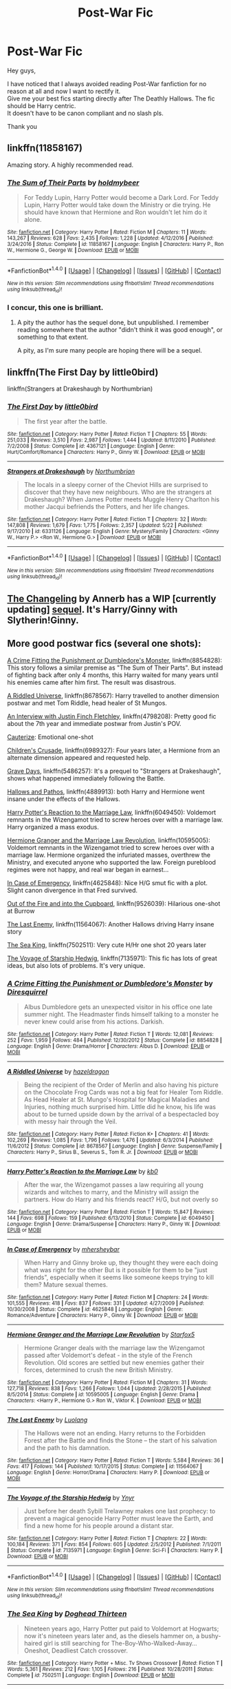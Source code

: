 #+TITLE: Post-War Fic

* Post-War Fic
:PROPERTIES:
:Author: _Reborn_
:Score: 4
:DateUnix: 1501936613.0
:DateShort: 2017-Aug-05
:END:
Hey guys,

I have noticed that I always avoided reading Post-War fanfiction for no reason at all and now I want to rectify it.\\
Give me your best fics starting directly after The Deathly Hallows. The fic should be Harry centric.\\
It doesn't have to be canon compliant and no slash pls.

Thank you


** linkffn(11858167)

Amazing story. A highly recommended read.
:PROPERTIES:
:Score: 4
:DateUnix: 1501940396.0
:DateShort: 2017-Aug-05
:END:

*** [[http://www.fanfiction.net/s/11858167/1/][*/The Sum of Their Parts/*]] by [[https://www.fanfiction.net/u/7396284/holdmybeer][/holdmybeer/]]

#+begin_quote
  For Teddy Lupin, Harry Potter would become a Dark Lord. For Teddy Lupin, Harry Potter would take down the Ministry or die trying. He should have known that Hermione and Ron wouldn't let him do it alone.
#+end_quote

^{/Site/: [[http://www.fanfiction.net/][fanfiction.net]] *|* /Category/: Harry Potter *|* /Rated/: Fiction M *|* /Chapters/: 11 *|* /Words/: 143,267 *|* /Reviews/: 628 *|* /Favs/: 2,435 *|* /Follows/: 1,228 *|* /Updated/: 4/12/2016 *|* /Published/: 3/24/2016 *|* /Status/: Complete *|* /id/: 11858167 *|* /Language/: English *|* /Characters/: Harry P., Ron W., Hermione G., George W. *|* /Download/: [[http://www.ff2ebook.com/old/ffn-bot/index.php?id=11858167&source=ff&filetype=epub][EPUB]] or [[http://www.ff2ebook.com/old/ffn-bot/index.php?id=11858167&source=ff&filetype=mobi][MOBI]]}

--------------

*FanfictionBot*^{1.4.0} *|* [[[https://github.com/tusing/reddit-ffn-bot/wiki/Usage][Usage]]] | [[[https://github.com/tusing/reddit-ffn-bot/wiki/Changelog][Changelog]]] | [[[https://github.com/tusing/reddit-ffn-bot/issues/][Issues]]] | [[[https://github.com/tusing/reddit-ffn-bot/][GitHub]]] | [[[https://www.reddit.com/message/compose?to=tusing][Contact]]]

^{/New in this version: Slim recommendations using/ ffnbot!slim! /Thread recommendations using/ linksub(thread_id)!}
:PROPERTIES:
:Author: FanfictionBot
:Score: 1
:DateUnix: 1501940409.0
:DateShort: 2017-Aug-05
:END:


*** I concur, this one is brilliant.
:PROPERTIES:
:Author: InquisitorCOC
:Score: 1
:DateUnix: 1501942739.0
:DateShort: 2017-Aug-05
:END:

**** A pity the author has the sequel done, but unpublished. I remember reading somewhere that the author "didn't think it was good enough", or something to that extent.

A pity, as I'm sure many people are hoping there will be a sequel.
:PROPERTIES:
:Score: 3
:DateUnix: 1501942928.0
:DateShort: 2017-Aug-05
:END:


** linkffn(The First Day by little0bird)

linkffn(Strangers at Drakeshaugh by Northumbrian)
:PROPERTIES:
:Author: adreamersmusing
:Score: 3
:DateUnix: 1501938229.0
:DateShort: 2017-Aug-05
:END:

*** [[http://www.fanfiction.net/s/4367121/1/][*/The First Day/*]] by [[https://www.fanfiction.net/u/1443437/little0bird][/little0bird/]]

#+begin_quote
  The first year after the battle.
#+end_quote

^{/Site/: [[http://www.fanfiction.net/][fanfiction.net]] *|* /Category/: Harry Potter *|* /Rated/: Fiction T *|* /Chapters/: 55 *|* /Words/: 251,033 *|* /Reviews/: 3,510 *|* /Favs/: 2,987 *|* /Follows/: 1,444 *|* /Updated/: 8/11/2010 *|* /Published/: 7/2/2008 *|* /Status/: Complete *|* /id/: 4367121 *|* /Language/: English *|* /Genre/: Hurt/Comfort/Romance *|* /Characters/: Harry P., Ginny W. *|* /Download/: [[http://www.ff2ebook.com/old/ffn-bot/index.php?id=4367121&source=ff&filetype=epub][EPUB]] or [[http://www.ff2ebook.com/old/ffn-bot/index.php?id=4367121&source=ff&filetype=mobi][MOBI]]}

--------------

[[http://www.fanfiction.net/s/6331126/1/][*/Strangers at Drakeshaugh/*]] by [[https://www.fanfiction.net/u/2132422/Northumbrian][/Northumbrian/]]

#+begin_quote
  The locals in a sleepy corner of the Cheviot Hills are surprised to discover that they have new neighbours. Who are the strangers at Drakeshaugh? When James Potter meets Muggle Henry Charlton his mother Jacqui befriends the Potters, and her life changes.
#+end_quote

^{/Site/: [[http://www.fanfiction.net/][fanfiction.net]] *|* /Category/: Harry Potter *|* /Rated/: Fiction T *|* /Chapters/: 32 *|* /Words/: 147,808 *|* /Reviews/: 1,679 *|* /Favs/: 1,775 *|* /Follows/: 2,357 *|* /Updated/: 5/22 *|* /Published/: 9/17/2010 *|* /id/: 6331126 *|* /Language/: English *|* /Genre/: Mystery/Family *|* /Characters/: <Ginny W., Harry P.> <Ron W., Hermione G.> *|* /Download/: [[http://www.ff2ebook.com/old/ffn-bot/index.php?id=6331126&source=ff&filetype=epub][EPUB]] or [[http://www.ff2ebook.com/old/ffn-bot/index.php?id=6331126&source=ff&filetype=mobi][MOBI]]}

--------------

*FanfictionBot*^{1.4.0} *|* [[[https://github.com/tusing/reddit-ffn-bot/wiki/Usage][Usage]]] | [[[https://github.com/tusing/reddit-ffn-bot/wiki/Changelog][Changelog]]] | [[[https://github.com/tusing/reddit-ffn-bot/issues/][Issues]]] | [[[https://github.com/tusing/reddit-ffn-bot/][GitHub]]] | [[[https://www.reddit.com/message/compose?to=tusing][Contact]]]

^{/New in this version: Slim recommendations using/ ffnbot!slim! /Thread recommendations using/ linksub(thread_id)!}
:PROPERTIES:
:Author: FanfictionBot
:Score: 1
:DateUnix: 1501938258.0
:DateShort: 2017-Aug-05
:END:


** [[http://archiveofourown.org/works/189189/chapters/278342][The Changeling]] by Annerb has a WIP [currently updating] [[http://archiveofourown.org/works/11431866/chapters/25615335][sequel]]. It's Harry/Ginny with Slytherin!Ginny.
:PROPERTIES:
:Author: rosep121212
:Score: 3
:DateUnix: 1501972529.0
:DateShort: 2017-Aug-06
:END:


** More good postwar fics (several one shots):

[[https://www.fanfiction.net/s/8854828/1/A-Crime-Fitting-the-Punishment-or-Dumbledore-s-Monster][A Crime Fitting the Punishment or Dumbledore's Monster]], linkffn(8854828): This story follows a similar premise as "The Sum of Their Parts". But instead of fighting back after only 4 months, this Harry waited for many years until his enemies came after him first. The result was disastrous.

[[https://www.fanfiction.net/s/8678567/1/A-Riddled-Universe][A Riddled Universe]], linkffn(8678567): Harry travelled to another dimension postwar and met Tom Riddle, head healer of St Mungos.

[[https://www.fanfiction.net/s/4798208/1/An-Interview-with-Justin-FinchFletchley][An Interview with Justin Finch Fletchley]], linkffn(4798208): Pretty good fic about the 7th year and immediate postwar from Justin's POV.

[[https://www.fanfiction.net/s/4152700/1/Cauterize%5D,%20linkffn(4152700][Cauterize]]: Emotional one-shot

[[https://www.fanfiction.net/s/6989327/1/Children-s-Crusade][Children's Crusade]], linkffn(6989327): Four years later, a Hermione from an alternate dimension appeared and requested help.

[[https://www.fanfiction.net/s/5486257/1/Grave-Days][Grave Days]], linkffn(5486257): It's a prequel to "Strangers at Drakeshaugh", shows what happened immediately following the Battle.

[[https://www.fanfiction.net/s/4889913/1/Hallows-and-Pathos][Hallows and Pathos]], linkffn(4889913): both Harry and Hermione went insane under the effects of the Hallows.

[[https://www.fanfiction.net/s/6049450/1/Harry-Potter-s-Reaction-to-the-Marriage-Law][Harry Potter's Reaction to the Marriage Law]], linkffn(6049450): Voldemort remnants in the Wizengamot tried to screw heroes over with a marriage law. Harry organized a mass exodus.

[[https://www.fanfiction.net/s/10595005/1/Hermione-Granger-and-the-Marriage-Law-Revolution][Hermione Granger and the Marriage Law Revolution]], linkffn(10595005): Voldemort remnants in the Wizengamot tried to screw heroes over with a marriage law. Hermione organized the infuriated masses, overthrew the Ministry, and executed anyone who supported the law. Foreign pureblood regimes were not happy, and real war began in earnest...

[[https://www.fanfiction.net/s/4625848/1/In-Case-of-Emergency][In Case of Emergency]], linkffn(4625848): Nice H/G smut fic with a plot. Slight canon divergence in that Fred survived.

[[https://www.fanfiction.net/s/9526039/1/Out-of-the-Fire-and-into-the-Cupboard][Out of the Fire and into the Cupboard]], linkffn(9526039): Hilarious one-shot at Burrow

[[https://www.fanfiction.net/s/11564067/1/The-Last-Enemy][The Last Enemy]], linkffn(11564067): Another Hallows driving Harry insane story

[[https://www.fanfiction.net/s/7502511/1/The-Sea-King][The Sea King]], linkffn(7502511): Very cute H/Hr one shot 20 years later

[[https://www.fanfiction.net/s/7135971/1/The-Voyage-of-the-Starship-Hedwig][The Voyage of Starship Hedwig]], linkffn(7135971): This fic has lots of great ideas, but also lots of problems. It's very unique.
:PROPERTIES:
:Author: InquisitorCOC
:Score: 3
:DateUnix: 1501976250.0
:DateShort: 2017-Aug-06
:END:

*** [[http://www.fanfiction.net/s/8854828/1/][*/A Crime Fitting the Punishment or Dumbledore's Monster/*]] by [[https://www.fanfiction.net/u/2278168/Diresquirrel][/Diresquirrel/]]

#+begin_quote
  Albus Dumbledore gets an unexpected visitor in his office one late summer night. The Headmaster finds himself talking to a monster he never knew could arise from his actions. Darkish.
#+end_quote

^{/Site/: [[http://www.fanfiction.net/][fanfiction.net]] *|* /Category/: Harry Potter *|* /Rated/: Fiction T *|* /Words/: 12,081 *|* /Reviews/: 252 *|* /Favs/: 1,959 *|* /Follows/: 484 *|* /Published/: 12/30/2012 *|* /Status/: Complete *|* /id/: 8854828 *|* /Language/: English *|* /Genre/: Drama/Horror *|* /Characters/: Albus D. *|* /Download/: [[http://www.ff2ebook.com/old/ffn-bot/index.php?id=8854828&source=ff&filetype=epub][EPUB]] or [[http://www.ff2ebook.com/old/ffn-bot/index.php?id=8854828&source=ff&filetype=mobi][MOBI]]}

--------------

[[http://www.fanfiction.net/s/8678567/1/][*/A Riddled Universe/*]] by [[https://www.fanfiction.net/u/3997673/hazeldragon][/hazeldragon/]]

#+begin_quote
  Being the recipient of the Order of Merlin and also having his picture on the Chocolate Frog Cards was not a big feat for Healer Tom Riddle. As Head Healer at St. Mungo's Hospital for Magical Maladies and Injuries, nothing much surprised him. Little did he know, his life was about to be turned upside down by the arrival of a bespectacled boy with messy hair through the Veil.
#+end_quote

^{/Site/: [[http://www.fanfiction.net/][fanfiction.net]] *|* /Category/: Harry Potter *|* /Rated/: Fiction K+ *|* /Chapters/: 41 *|* /Words/: 102,269 *|* /Reviews/: 1,085 *|* /Favs/: 1,796 *|* /Follows/: 1,476 *|* /Updated/: 6/3/2014 *|* /Published/: 11/6/2012 *|* /Status/: Complete *|* /id/: 8678567 *|* /Language/: English *|* /Genre/: Suspense/Family *|* /Characters/: Harry P., Sirius B., Severus S., Tom R. Jr. *|* /Download/: [[http://www.ff2ebook.com/old/ffn-bot/index.php?id=8678567&source=ff&filetype=epub][EPUB]] or [[http://www.ff2ebook.com/old/ffn-bot/index.php?id=8678567&source=ff&filetype=mobi][MOBI]]}

--------------

[[http://www.fanfiction.net/s/6049450/1/][*/Harry Potter's Reaction to the Marriage Law/*]] by [[https://www.fanfiction.net/u/1251524/kb0][/kb0/]]

#+begin_quote
  After the war, the Wizengamot passes a law requiring all young wizards and witches to marry, and the Ministry will assign the partners. How do Harry and his friends react? H/G, but not overly so
#+end_quote

^{/Site/: [[http://www.fanfiction.net/][fanfiction.net]] *|* /Category/: Harry Potter *|* /Rated/: Fiction T *|* /Words/: 15,847 *|* /Reviews/: 144 *|* /Favs/: 698 *|* /Follows/: 159 *|* /Published/: 6/13/2010 *|* /Status/: Complete *|* /id/: 6049450 *|* /Language/: English *|* /Genre/: Drama/Suspense *|* /Characters/: Harry P., Ginny W. *|* /Download/: [[http://www.ff2ebook.com/old/ffn-bot/index.php?id=6049450&source=ff&filetype=epub][EPUB]] or [[http://www.ff2ebook.com/old/ffn-bot/index.php?id=6049450&source=ff&filetype=mobi][MOBI]]}

--------------

[[http://www.fanfiction.net/s/4625848/1/][*/In Case of Emergency/*]] by [[https://www.fanfiction.net/u/1570348/mhersheybar][/mhersheybar/]]

#+begin_quote
  When Harry and Ginny broke up, they thought they were each doing what was right for the other But is it possible for them to be "just friends", especially when it seems like someone keeps trying to kill them? Mature sexual themes.
#+end_quote

^{/Site/: [[http://www.fanfiction.net/][fanfiction.net]] *|* /Category/: Harry Potter *|* /Rated/: Fiction M *|* /Chapters/: 24 *|* /Words/: 101,555 *|* /Reviews/: 418 *|* /Favs/: 837 *|* /Follows/: 331 *|* /Updated/: 4/27/2009 *|* /Published/: 10/30/2008 *|* /Status/: Complete *|* /id/: 4625848 *|* /Language/: English *|* /Genre/: Romance/Adventure *|* /Characters/: Harry P., Ginny W. *|* /Download/: [[http://www.ff2ebook.com/old/ffn-bot/index.php?id=4625848&source=ff&filetype=epub][EPUB]] or [[http://www.ff2ebook.com/old/ffn-bot/index.php?id=4625848&source=ff&filetype=mobi][MOBI]]}

--------------

[[http://www.fanfiction.net/s/10595005/1/][*/Hermione Granger and the Marriage Law Revolution/*]] by [[https://www.fanfiction.net/u/2548648/Starfox5][/Starfox5/]]

#+begin_quote
  Hermione Granger deals with the marriage law the Wizengamot passed after Voldemort's defeat - in the style of the French Revolution. Old scores are settled but new enemies gather their forces, determined to crush the new British Ministry.
#+end_quote

^{/Site/: [[http://www.fanfiction.net/][fanfiction.net]] *|* /Category/: Harry Potter *|* /Rated/: Fiction M *|* /Chapters/: 31 *|* /Words/: 127,718 *|* /Reviews/: 838 *|* /Favs/: 1,266 *|* /Follows/: 1,044 *|* /Updated/: 2/28/2015 *|* /Published/: 8/5/2014 *|* /Status/: Complete *|* /id/: 10595005 *|* /Language/: English *|* /Genre/: Drama *|* /Characters/: <Harry P., Hermione G.> Ron W., Viktor K. *|* /Download/: [[http://www.ff2ebook.com/old/ffn-bot/index.php?id=10595005&source=ff&filetype=epub][EPUB]] or [[http://www.ff2ebook.com/old/ffn-bot/index.php?id=10595005&source=ff&filetype=mobi][MOBI]]}

--------------

[[http://www.fanfiction.net/s/11564067/1/][*/The Last Enemy/*]] by [[https://www.fanfiction.net/u/7217111/Luolang][/Luolang/]]

#+begin_quote
  The Hallows were not an ending. Harry returns to the Forbidden Forest after the Battle and finds the Stone -- the start of his salvation and the path to his damnation.
#+end_quote

^{/Site/: [[http://www.fanfiction.net/][fanfiction.net]] *|* /Category/: Harry Potter *|* /Rated/: Fiction T *|* /Words/: 5,584 *|* /Reviews/: 36 *|* /Favs/: 417 *|* /Follows/: 144 *|* /Published/: 10/17/2015 *|* /Status/: Complete *|* /id/: 11564067 *|* /Language/: English *|* /Genre/: Horror/Drama *|* /Characters/: Harry P. *|* /Download/: [[http://www.ff2ebook.com/old/ffn-bot/index.php?id=11564067&source=ff&filetype=epub][EPUB]] or [[http://www.ff2ebook.com/old/ffn-bot/index.php?id=11564067&source=ff&filetype=mobi][MOBI]]}

--------------

[[http://www.fanfiction.net/s/7135971/1/][*/The Voyage of the Starship Hedwig/*]] by [[https://www.fanfiction.net/u/2409341/Ynyr][/Ynyr/]]

#+begin_quote
  Just before her death Sybill Trelawney makes one last prophecy: to prevent a magical genocide Harry Potter must leave the Earth, and find a new home for his people around a distant star.
#+end_quote

^{/Site/: [[http://www.fanfiction.net/][fanfiction.net]] *|* /Category/: Harry Potter *|* /Rated/: Fiction T *|* /Chapters/: 22 *|* /Words/: 100,184 *|* /Reviews/: 371 *|* /Favs/: 854 *|* /Follows/: 605 *|* /Updated/: 2/5/2012 *|* /Published/: 7/1/2011 *|* /Status/: Complete *|* /id/: 7135971 *|* /Language/: English *|* /Genre/: Sci-Fi *|* /Characters/: Harry P. *|* /Download/: [[http://www.ff2ebook.com/old/ffn-bot/index.php?id=7135971&source=ff&filetype=epub][EPUB]] or [[http://www.ff2ebook.com/old/ffn-bot/index.php?id=7135971&source=ff&filetype=mobi][MOBI]]}

--------------

*FanfictionBot*^{1.4.0} *|* [[[https://github.com/tusing/reddit-ffn-bot/wiki/Usage][Usage]]] | [[[https://github.com/tusing/reddit-ffn-bot/wiki/Changelog][Changelog]]] | [[[https://github.com/tusing/reddit-ffn-bot/issues/][Issues]]] | [[[https://github.com/tusing/reddit-ffn-bot/][GitHub]]] | [[[https://www.reddit.com/message/compose?to=tusing][Contact]]]

^{/New in this version: Slim recommendations using/ ffnbot!slim! /Thread recommendations using/ linksub(thread_id)!}
:PROPERTIES:
:Author: FanfictionBot
:Score: 2
:DateUnix: 1501976295.0
:DateShort: 2017-Aug-06
:END:


*** [[http://www.fanfiction.net/s/7502511/1/][*/The Sea King/*]] by [[https://www.fanfiction.net/u/1205826/Doghead-Thirteen][/Doghead Thirteen/]]

#+begin_quote
  Nineteen years ago, Harry Potter put paid to Voldemort at Hogwarts; now it's nineteen years later and, as the diesels hammer on, a bushy-haired girl is still searching for The-Boy-Who-Walked-Away... Oneshot, Deadliest Catch crossover.
#+end_quote

^{/Site/: [[http://www.fanfiction.net/][fanfiction.net]] *|* /Category/: Harry Potter + Misc. Tv Shows Crossover *|* /Rated/: Fiction T *|* /Words/: 5,361 *|* /Reviews/: 212 *|* /Favs/: 1,105 *|* /Follows/: 216 *|* /Published/: 10/28/2011 *|* /Status/: Complete *|* /id/: 7502511 *|* /Language/: English *|* /Download/: [[http://www.ff2ebook.com/old/ffn-bot/index.php?id=7502511&source=ff&filetype=epub][EPUB]] or [[http://www.ff2ebook.com/old/ffn-bot/index.php?id=7502511&source=ff&filetype=mobi][MOBI]]}

--------------

[[http://www.fanfiction.net/s/4889913/1/][*/Hallows and Pathos/*]] by [[https://www.fanfiction.net/u/1446455/Perspicacity][/Perspicacity/]]

#+begin_quote
  A mistake by a dying man drives Hermione to obsession as she seeks to unlock the secrets of the Deathly Hallows. Harry, wanting only peace, tries to rid himself of the taint of death. Two friends clash in a tragic struggle for identity and destiny.
#+end_quote

^{/Site/: [[http://www.fanfiction.net/][fanfiction.net]] *|* /Category/: Harry Potter *|* /Rated/: Fiction M *|* /Chapters/: 3 *|* /Words/: 16,930 *|* /Reviews/: 111 *|* /Favs/: 437 *|* /Follows/: 110 *|* /Published/: 2/27/2009 *|* /Status/: Complete *|* /id/: 4889913 *|* /Language/: English *|* /Genre/: Horror/Suspense *|* /Characters/: Harry P., Hermione G., Ginny W. *|* /Download/: [[http://www.ff2ebook.com/old/ffn-bot/index.php?id=4889913&source=ff&filetype=epub][EPUB]] or [[http://www.ff2ebook.com/old/ffn-bot/index.php?id=4889913&source=ff&filetype=mobi][MOBI]]}

--------------

[[http://www.fanfiction.net/s/5486257/1/][*/Grave Days/*]] by [[https://www.fanfiction.net/u/2132422/Northumbrian][/Northumbrian/]]

#+begin_quote
  The Battle of Hogwarts is over. The following day Harry wakes to a changed world, to a future he did not think he would have. This is a story about those first days after the battle. Days of mourning and funerals. Grave Days.
#+end_quote

^{/Site/: [[http://www.fanfiction.net/][fanfiction.net]] *|* /Category/: Harry Potter *|* /Rated/: Fiction K+ *|* /Chapters/: 15 *|* /Words/: 76,261 *|* /Reviews/: 295 *|* /Favs/: 630 *|* /Follows/: 208 *|* /Updated/: 11/19/2010 *|* /Published/: 11/3/2009 *|* /Status/: Complete *|* /id/: 5486257 *|* /Language/: English *|* /Genre/: Romance/Adventure *|* /Characters/: <Harry P., Ginny W.> <Hermione G., Ron W.> *|* /Download/: [[http://www.ff2ebook.com/old/ffn-bot/index.php?id=5486257&source=ff&filetype=epub][EPUB]] or [[http://www.ff2ebook.com/old/ffn-bot/index.php?id=5486257&source=ff&filetype=mobi][MOBI]]}

--------------

[[http://www.fanfiction.net/s/4152700/1/][*/Cauterize/*]] by [[https://www.fanfiction.net/u/24216/Lady-Altair][/Lady Altair/]]

#+begin_quote
  "Of course it's missing something vital. That's the point." Dennis Creevey takes up his brother's camera after the war.
#+end_quote

^{/Site/: [[http://www.fanfiction.net/][fanfiction.net]] *|* /Category/: Harry Potter *|* /Rated/: Fiction K+ *|* /Words/: 1,648 *|* /Reviews/: 1,503 *|* /Favs/: 6,386 *|* /Follows/: 671 *|* /Published/: 3/24/2008 *|* /Status/: Complete *|* /id/: 4152700 *|* /Language/: English *|* /Genre/: Tragedy *|* /Characters/: Dennis C. *|* /Download/: [[http://www.ff2ebook.com/old/ffn-bot/index.php?id=4152700&source=ff&filetype=epub][EPUB]] or [[http://www.ff2ebook.com/old/ffn-bot/index.php?id=4152700&source=ff&filetype=mobi][MOBI]]}

--------------

[[http://www.fanfiction.net/s/6989327/1/][*/Children's Crusade/*]] by [[https://www.fanfiction.net/u/2819741/theelderwand1][/theelderwand1/]]

#+begin_quote
  The Guerilla War that followed Riddle's death has finally been won. But when an uninvited guest arrives at the Quartet's engagement party,the news she brings could destroy the world they've struggled so hard to create. Sequel to "Stop All The Clocks."
#+end_quote

^{/Site/: [[http://www.fanfiction.net/][fanfiction.net]] *|* /Category/: Harry Potter *|* /Rated/: Fiction M *|* /Chapters/: 19 *|* /Words/: 70,476 *|* /Reviews/: 190 *|* /Favs/: 53 *|* /Follows/: 32 *|* /Updated/: 11/13/2011 *|* /Published/: 5/13/2011 *|* /Status/: Complete *|* /id/: 6989327 *|* /Language/: English *|* /Genre/: Adventure/Drama *|* /Characters/: Hermione G., Ron W. *|* /Download/: [[http://www.ff2ebook.com/old/ffn-bot/index.php?id=6989327&source=ff&filetype=epub][EPUB]] or [[http://www.ff2ebook.com/old/ffn-bot/index.php?id=6989327&source=ff&filetype=mobi][MOBI]]}

--------------

[[http://www.fanfiction.net/s/4798208/1/][*/An Interview with Justin FinchFletchley/*]] by [[https://www.fanfiction.net/u/765250/ajarntham][/ajarntham/]]

#+begin_quote
  Ten years after the defeat of Voldemort, Lee Jordan asks what life was like during the Death-Eaters' reign for the Muggleborn son of a prominent Tory family, and what he learned as a member of the commission which investigated how they came to power.
#+end_quote

^{/Site/: [[http://www.fanfiction.net/][fanfiction.net]] *|* /Category/: Harry Potter *|* /Rated/: Fiction T *|* /Chapters/: 4 *|* /Words/: 23,153 *|* /Reviews/: 66 *|* /Favs/: 304 *|* /Follows/: 61 *|* /Updated/: 2/7/2009 *|* /Published/: 1/17/2009 *|* /Status/: Complete *|* /id/: 4798208 *|* /Language/: English *|* /Characters/: Justin F., Lee J. *|* /Download/: [[http://www.ff2ebook.com/old/ffn-bot/index.php?id=4798208&source=ff&filetype=epub][EPUB]] or [[http://www.ff2ebook.com/old/ffn-bot/index.php?id=4798208&source=ff&filetype=mobi][MOBI]]}

--------------

[[http://www.fanfiction.net/s/9526039/1/][*/Out of the Fire and into the Cupboard/*]] by [[https://www.fanfiction.net/u/3955920/HalfASlug][/HalfASlug/]]

#+begin_quote
  There's a reason that adults don't usually play hide and seek - especially when they are nothing more than overgrown children.
#+end_quote

^{/Site/: [[http://www.fanfiction.net/][fanfiction.net]] *|* /Category/: Harry Potter *|* /Rated/: Fiction T *|* /Words/: 6,731 *|* /Reviews/: 154 *|* /Favs/: 843 *|* /Follows/: 151 *|* /Published/: 7/24/2013 *|* /Status/: Complete *|* /id/: 9526039 *|* /Language/: English *|* /Genre/: Humor *|* /Characters/: Harry P., Ron W., Hermione G., Ginny W. *|* /Download/: [[http://www.ff2ebook.com/old/ffn-bot/index.php?id=9526039&source=ff&filetype=epub][EPUB]] or [[http://www.ff2ebook.com/old/ffn-bot/index.php?id=9526039&source=ff&filetype=mobi][MOBI]]}

--------------

*FanfictionBot*^{1.4.0} *|* [[[https://github.com/tusing/reddit-ffn-bot/wiki/Usage][Usage]]] | [[[https://github.com/tusing/reddit-ffn-bot/wiki/Changelog][Changelog]]] | [[[https://github.com/tusing/reddit-ffn-bot/issues/][Issues]]] | [[[https://github.com/tusing/reddit-ffn-bot/][GitHub]]] | [[[https://www.reddit.com/message/compose?to=tusing][Contact]]]

^{/New in this version: Slim recommendations using/ ffnbot!slim! /Thread recommendations using/ linksub(thread_id)!}
:PROPERTIES:
:Author: FanfictionBot
:Score: 1
:DateUnix: 1501976299.0
:DateShort: 2017-Aug-06
:END:


** linkffn(10728064)

linkffn(11697407) and its other part linkffn(12381694)

linkffn(8262940) unatoned is sometimes considered one of the best written fanfics even if its not as fun as some of the others.

linkffn(9444529) Several of TE7s stories might work.

linkffn(7711029) Another post Hogwarts quidditch fic.

Then there is [[https://jeconais.fanficauthors.net/Hope/index/][Hope]] which is pretty meh but pleasant enough.

linkffn(11815544) isn't really Harry centric but its great and written by one of HPfanfiction's finest.

That should do for now.
:PROPERTIES:
:Author: herO_wraith
:Score: 2
:DateUnix: 1501937425.0
:DateShort: 2017-Aug-05
:END:

*** [[http://www.fanfiction.net/s/9444529/1/][*/Vitam Paramus/*]] by [[https://www.fanfiction.net/u/2638737/TheEndless7][/TheEndless7/]]

#+begin_quote
  After tragic losses, Quidditch star Harry Potter is forced to pick up the pieces of those who have vanished; while he finds himself also taking care of another lost soul.
#+end_quote

^{/Site/: [[http://www.fanfiction.net/][fanfiction.net]] *|* /Category/: Harry Potter *|* /Rated/: Fiction T *|* /Chapters/: 25 *|* /Words/: 215,505 *|* /Reviews/: 998 *|* /Favs/: 1,548 *|* /Follows/: 1,341 *|* /Updated/: 12/31/2016 *|* /Published/: 6/30/2013 *|* /Status/: Complete *|* /id/: 9444529 *|* /Language/: English *|* /Genre/: Romance/Hurt/Comfort *|* /Characters/: Harry P., Gabrielle D. *|* /Download/: [[http://www.ff2ebook.com/old/ffn-bot/index.php?id=9444529&source=ff&filetype=epub][EPUB]] or [[http://www.ff2ebook.com/old/ffn-bot/index.php?id=9444529&source=ff&filetype=mobi][MOBI]]}

--------------

[[http://www.fanfiction.net/s/7711029/1/][*/A Game of Style and Brutality/*]] by [[https://www.fanfiction.net/u/2496700/BarneyXII][/BarneyXII/]]

#+begin_quote
  From Hogwarts' historic pitch to the famous stadiums of Europe, Harry fights to earn his place amongst the all-time greats. The stakes are high, and sheer talent is never enough. It's more than just a game. A Quidditch story.
#+end_quote

^{/Site/: [[http://www.fanfiction.net/][fanfiction.net]] *|* /Category/: Harry Potter *|* /Rated/: Fiction M *|* /Chapters/: 15 *|* /Words/: 118,478 *|* /Reviews/: 280 *|* /Favs/: 1,277 *|* /Follows/: 1,569 *|* /Updated/: 3/22/2015 *|* /Published/: 1/4/2012 *|* /id/: 7711029 *|* /Language/: English *|* /Characters/: Harry P., Daphne G. *|* /Download/: [[http://www.ff2ebook.com/old/ffn-bot/index.php?id=7711029&source=ff&filetype=epub][EPUB]] or [[http://www.ff2ebook.com/old/ffn-bot/index.php?id=7711029&source=ff&filetype=mobi][MOBI]]}

--------------

[[http://www.fanfiction.net/s/11815544/1/][*/The Aurors/*]] by [[https://www.fanfiction.net/u/6993240/FloreatCastellum][/FloreatCastellum/]]

#+begin_quote
  The last thing Harry Potter wants is to be lumped with a trainee Auror, especially one that idolises him. As he guides her through the realities of being an overworked Auror and tentatively settles into adult life with Ginny, a dark plot brews on the horizon... Winner of Mugglenet's Quicksilver Quill Awards 2016, Best Post-Hogwarts.
#+end_quote

^{/Site/: [[http://www.fanfiction.net/][fanfiction.net]] *|* /Category/: Harry Potter *|* /Rated/: Fiction T *|* /Chapters/: 21 *|* /Words/: 100,335 *|* /Reviews/: 459 *|* /Favs/: 583 *|* /Follows/: 517 *|* /Updated/: 8/29/2016 *|* /Published/: 2/28/2016 *|* /Status/: Complete *|* /id/: 11815544 *|* /Language/: English *|* /Genre/: Crime/Suspense *|* /Characters/: Harry P., Ginny W., OC *|* /Download/: [[http://www.ff2ebook.com/old/ffn-bot/index.php?id=11815544&source=ff&filetype=epub][EPUB]] or [[http://www.ff2ebook.com/old/ffn-bot/index.php?id=11815544&source=ff&filetype=mobi][MOBI]]}

--------------

[[http://www.fanfiction.net/s/10728064/1/][*/Days to Come/*]] by [[https://www.fanfiction.net/u/2530889/chris400ad][/chris400ad/]]

#+begin_quote
  Harry Potter, famed auror and Boy-Who-Lived, was hoping after having won the war and got the girl he would find some peace. But life had other ideas. See how his life fell apart and how one simple chance encounter could change everything. Post-War and Non-epilogue compliant.
#+end_quote

^{/Site/: [[http://www.fanfiction.net/][fanfiction.net]] *|* /Category/: Harry Potter *|* /Rated/: Fiction T *|* /Chapters/: 22 *|* /Words/: 137,062 *|* /Reviews/: 788 *|* /Favs/: 2,571 *|* /Follows/: 3,037 *|* /Updated/: 1/25 *|* /Published/: 10/1/2014 *|* /Status/: Complete *|* /id/: 10728064 *|* /Language/: English *|* /Genre/: Romance/Drama *|* /Characters/: <Harry P., Daphne G.> *|* /Download/: [[http://www.ff2ebook.com/old/ffn-bot/index.php?id=10728064&source=ff&filetype=epub][EPUB]] or [[http://www.ff2ebook.com/old/ffn-bot/index.php?id=10728064&source=ff&filetype=mobi][MOBI]]}

--------------

[[http://www.fanfiction.net/s/11697407/1/][*/Contractual Invalidation/*]] by [[https://www.fanfiction.net/u/2057121/R-dude][/R-dude/]]

#+begin_quote
  In which pureblood tradition doesn't always favor the purebloods.
#+end_quote

^{/Site/: [[http://www.fanfiction.net/][fanfiction.net]] *|* /Category/: Harry Potter *|* /Rated/: Fiction T *|* /Chapters/: 7 *|* /Words/: 90,127 *|* /Reviews/: 697 *|* /Favs/: 3,489 *|* /Follows/: 2,841 *|* /Updated/: 1/6 *|* /Published/: 12/28/2015 *|* /Status/: Complete *|* /id/: 11697407 *|* /Language/: English *|* /Genre/: Suspense *|* /Characters/: Harry P., Daphne G. *|* /Download/: [[http://www.ff2ebook.com/old/ffn-bot/index.php?id=11697407&source=ff&filetype=epub][EPUB]] or [[http://www.ff2ebook.com/old/ffn-bot/index.php?id=11697407&source=ff&filetype=mobi][MOBI]]}

--------------

[[http://www.fanfiction.net/s/12381694/1/][*/Validating Occurrences: A Study in Emerald/*]] by [[https://www.fanfiction.net/u/2057121/R-dude][/R-dude/]]

#+begin_quote
  A series of one-shots, each a standalone but in line with and potentially set in the Contractual Invalidation universe, in no particular chronological order.
#+end_quote

^{/Site/: [[http://www.fanfiction.net/][fanfiction.net]] *|* /Category/: Harry Potter *|* /Rated/: Fiction T *|* /Chapters/: 3 *|* /Words/: 35,615 *|* /Reviews/: 63 *|* /Favs/: 224 *|* /Follows/: 286 *|* /Updated/: 7/1 *|* /Published/: 2/25 *|* /id/: 12381694 *|* /Language/: English *|* /Genre/: Adventure *|* /Characters/: Harry P., Daphne G. *|* /Download/: [[http://www.ff2ebook.com/old/ffn-bot/index.php?id=12381694&source=ff&filetype=epub][EPUB]] or [[http://www.ff2ebook.com/old/ffn-bot/index.php?id=12381694&source=ff&filetype=mobi][MOBI]]}

--------------

[[http://www.fanfiction.net/s/8262940/1/][*/Unatoned/*]] by [[https://www.fanfiction.net/u/1232425/SeriousScribble][/SeriousScribble/]]

#+begin_quote
  Secrets of the war, a murder and a fatal attraction: After his victory over Voldemort, Harry became an Auror, and realised quickly that it wasn't at all like he had imagined. Disillusioned with the Ministry, he takes on a last case, but when he starts digging deeper, his life takes a sudden turn ... AUish, Post-Hogwarts. HP/DG
#+end_quote

^{/Site/: [[http://www.fanfiction.net/][fanfiction.net]] *|* /Category/: Harry Potter *|* /Rated/: Fiction M *|* /Chapters/: 23 *|* /Words/: 103,724 *|* /Reviews/: 568 *|* /Favs/: 1,144 *|* /Follows/: 751 *|* /Updated/: 11/21/2012 *|* /Published/: 6/27/2012 *|* /Status/: Complete *|* /id/: 8262940 *|* /Language/: English *|* /Genre/: Crime/Drama *|* /Characters/: Harry P., Daphne G. *|* /Download/: [[http://www.ff2ebook.com/old/ffn-bot/index.php?id=8262940&source=ff&filetype=epub][EPUB]] or [[http://www.ff2ebook.com/old/ffn-bot/index.php?id=8262940&source=ff&filetype=mobi][MOBI]]}

--------------

*FanfictionBot*^{1.4.0} *|* [[[https://github.com/tusing/reddit-ffn-bot/wiki/Usage][Usage]]] | [[[https://github.com/tusing/reddit-ffn-bot/wiki/Changelog][Changelog]]] | [[[https://github.com/tusing/reddit-ffn-bot/issues/][Issues]]] | [[[https://github.com/tusing/reddit-ffn-bot/][GitHub]]] | [[[https://www.reddit.com/message/compose?to=tusing][Contact]]]

^{/New in this version: Slim recommendations using/ ffnbot!slim! /Thread recommendations using/ linksub(thread_id)!}
:PROPERTIES:
:Author: FanfictionBot
:Score: 1
:DateUnix: 1501937449.0
:DateShort: 2017-Aug-05
:END:


** I enjoyed "A Horizon under Winter." It's a Harry/Hermione pairing, and canon compliant. There is mild bashing of Molly, Ron, and Ginny, yet the author gives Ron a good redemption arc halfway through the story and it's actually very interesting. The story, however, is a slow-burn, yet there's a lot of mystery towards the end of it.

linkffn(12087047)
:PROPERTIES:
:Author: emong757
:Score: 1
:DateUnix: 1501937043.0
:DateShort: 2017-Aug-05
:END:

*** whoa, that story has got to have some of the worst dialogue I've ever seen.

Harry: "Hey Hermione, remember how we did that thing?"

Hermione: "Yes Harry, who is the person I'm talking to right now. We indeed did do that thing."
:PROPERTIES:
:Author: Deathcrow
:Score: 5
:DateUnix: 1501958716.0
:DateShort: 2017-Aug-05
:END:

**** I enjoyed it. I appreciated the added mystery and plot, especially towards the end, and had a great time going through it. I think it's important to remember that the author (whom I assume is male, though I could be wrong) doesn't claim to be a writer, nor does he(?) claim to want to write as any type of profession. Like most fanfic authors, he(?) is doing this for personal enjoyment and the satisfaction of being allowed to play with JK's characters.
:PROPERTIES:
:Author: emong757
:Score: 1
:DateUnix: 1501991989.0
:DateShort: 2017-Aug-06
:END:


*** [[http://www.fanfiction.net/s/12087047/1/][*/A Horizon under Winter/*]] by [[https://www.fanfiction.net/u/6956114/WizardWriting][/WizardWriting/]]

#+begin_quote
  After Voldemort's reign of terror reached its end, Harry Potter tries to find his own place within wizarding England. Countering the effects of a new romance, old friends, and broken relationships, building a new world from the ashes of one that had already been destroyed, complications arise which threatens to end the magic in England, once and for all. A Harry/Hermione love story
#+end_quote

^{/Site/: [[http://www.fanfiction.net/][fanfiction.net]] *|* /Category/: Harry Potter *|* /Rated/: Fiction T *|* /Chapters/: 21 *|* /Words/: 184,174 *|* /Reviews/: 122 *|* /Favs/: 234 *|* /Follows/: 221 *|* /Updated/: 10/8/2016 *|* /Published/: 8/5/2016 *|* /Status/: Complete *|* /id/: 12087047 *|* /Language/: English *|* /Genre/: Romance/Drama *|* /Characters/: <Harry P., Hermione G.> Ron W., Ginny W. *|* /Download/: [[http://www.ff2ebook.com/old/ffn-bot/index.php?id=12087047&source=ff&filetype=epub][EPUB]] or [[http://www.ff2ebook.com/old/ffn-bot/index.php?id=12087047&source=ff&filetype=mobi][MOBI]]}

--------------

*FanfictionBot*^{1.4.0} *|* [[[https://github.com/tusing/reddit-ffn-bot/wiki/Usage][Usage]]] | [[[https://github.com/tusing/reddit-ffn-bot/wiki/Changelog][Changelog]]] | [[[https://github.com/tusing/reddit-ffn-bot/issues/][Issues]]] | [[[https://github.com/tusing/reddit-ffn-bot/][GitHub]]] | [[[https://www.reddit.com/message/compose?to=tusing][Contact]]]

^{/New in this version: Slim recommendations using/ ffnbot!slim! /Thread recommendations using/ linksub(thread_id)!}
:PROPERTIES:
:Author: FanfictionBot
:Score: 1
:DateUnix: 1501937054.0
:DateShort: 2017-Aug-05
:END:
